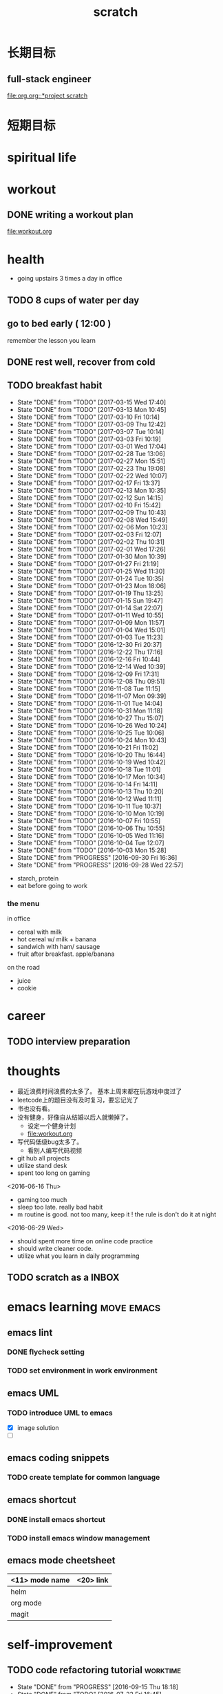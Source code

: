 #+TITLE: scratch 
#+DESCRIPTION: this file is to track miscs 
#+TODO: TODO | DONE
#+TODO: READY PROGRESS | COMP

* 长期目标 
** full-stack engineer 
[[file:org.org::*project scratch]]

* 短期目标
* spiritual life 

* workout 
** DONE writing a workout plan 
   CLOSED: [2017-01-02 Mon 06:14]
[[file:workout.org]]

* health
- going upstairs 3 times a day in office
** TODO 8 cups of water per day
** go to bed early ( 12:00 )
remember the lesson you learn 
** DONE rest well, recover from cold 

** TODO breakfast habit 
   SCHEDULED: <2017-03-16 Thu .+1d>
   - State "DONE"       from "TODO"       [2017-03-15 Wed 17:40]
   - State "DONE"       from "TODO"       [2017-03-13 Mon 10:45]
   - State "DONE"       from "TODO"       [2017-03-10 Fri 10:14]
   - State "DONE"       from "TODO"       [2017-03-09 Thu 12:42]
   - State "DONE"       from "TODO"       [2017-03-07 Tue 10:14]
   - State "DONE"       from "TODO"       [2017-03-03 Fri 10:19]
   - State "DONE"       from "TODO"       [2017-03-01 Wed 17:04]
   - State "DONE"       from "TODO"       [2017-02-28 Tue 13:06]
   - State "DONE"       from "TODO"       [2017-02-27 Mon 15:51]
   - State "DONE"       from "TODO"       [2017-02-23 Thu 19:08]
   - State "DONE"       from "TODO"       [2017-02-22 Wed 10:07]
   - State "DONE"       from "TODO"       [2017-02-17 Fri 13:37]
   - State "DONE"       from "TODO"       [2017-02-13 Mon 10:35]
   - State "DONE"       from "TODO"       [2017-02-12 Sun 14:15]
   - State "DONE"       from "TODO"       [2017-02-10 Fri 15:42]
   - State "DONE"       from "TODO"       [2017-02-09 Thu 10:43]
   - State "DONE"       from "TODO"       [2017-02-08 Wed 15:49]
   - State "DONE"       from "TODO"       [2017-02-06 Mon 10:23]
   - State "DONE"       from "TODO"       [2017-02-03 Fri 12:07]
   - State "DONE"       from "TODO"       [2017-02-02 Thu 10:31]
   - State "DONE"       from "TODO"       [2017-02-01 Wed 17:26]
   - State "DONE"       from "TODO"       [2017-01-30 Mon 10:39]
   - State "DONE"       from "TODO"       [2017-01-27 Fri 21:19]
   - State "DONE"       from "TODO"       [2017-01-25 Wed 11:30]
   - State "DONE"       from "TODO"       [2017-01-24 Tue 10:35]
   - State "DONE"       from "TODO"       [2017-01-23 Mon 18:06]
   - State "DONE"       from "TODO"       [2017-01-19 Thu 13:25]
   - State "DONE"       from "TODO"       [2017-01-15 Sun 19:47]
   - State "DONE"       from "TODO"       [2017-01-14 Sat 22:07]
   - State "DONE"       from "TODO"       [2017-01-11 Wed 10:55]
   - State "DONE"       from "TODO"       [2017-01-09 Mon 11:57]
   - State "DONE"       from "TODO"       [2017-01-04 Wed 15:01]
   - State "DONE"       from "TODO"       [2017-01-03 Tue 11:23]
   - State "DONE"       from "TODO"       [2016-12-30 Fri 20:37]
   - State "DONE"       from "TODO"       [2016-12-22 Thu 17:16]
   - State "DONE"       from "TODO"       [2016-12-16 Fri 10:44]
   - State "DONE"       from "TODO"       [2016-12-14 Wed 10:39]
   - State "DONE"       from "TODO"       [2016-12-09 Fri 17:31]
   - State "DONE"       from "TODO"       [2016-12-08 Thu 09:51]
   - State "DONE"       from "TODO"       [2016-11-08 Tue 11:15]
   - State "DONE"       from "TODO"       [2016-11-07 Mon 09:39]
   - State "DONE"       from "TODO"       [2016-11-01 Tue 14:04]
   - State "DONE"       from "TODO"       [2016-10-31 Mon 11:18]
   - State "DONE"       from "TODO"       [2016-10-27 Thu 15:07]
   - State "DONE"       from "TODO"       [2016-10-26 Wed 10:24]
   - State "DONE"       from "TODO"       [2016-10-25 Tue 10:06]
   - State "DONE"       from "TODO"       [2016-10-24 Mon 10:43]
   - State "DONE"       from "TODO"       [2016-10-21 Fri 11:02]
   - State "DONE"       from "TODO"       [2016-10-20 Thu 16:44]
   - State "DONE"       from "TODO"       [2016-10-19 Wed 10:42]
   - State "DONE"       from "TODO"       [2016-10-18 Tue 11:01]
   - State "DONE"       from "TODO"       [2016-10-17 Mon 10:34]
   - State "DONE"       from "TODO"       [2016-10-14 Fri 14:11]
   - State "DONE"       from "TODO"       [2016-10-13 Thu 10:20]
   - State "DONE"       from "TODO"       [2016-10-12 Wed 11:11]
   - State "DONE"       from "TODO"       [2016-10-11 Tue 10:37]
   - State "DONE"       from "TODO"       [2016-10-10 Mon 10:19]
   - State "DONE"       from "TODO"       [2016-10-07 Fri 10:55]
   - State "DONE"       from "TODO"       [2016-10-06 Thu 10:55]
   - State "DONE"       from "TODO"       [2016-10-05 Wed 11:16]
   - State "DONE"       from "TODO"       [2016-10-04 Tue 12:07]
   - State "DONE"       from "TODO"       [2016-10-03 Mon 15:28]
   - State "DONE"       from "PROGRESS"   [2016-09-30 Fri 16:36]
   - State "DONE"       from "PROGRESS"   [2016-09-28 Wed 22:57]
   :PROPERTIES:
   :STYLE:    habit
   :LAST_REPEAT: [2017-03-15 Wed 17:40]
   :END:
- starch, protein 
- eat before going to work 

*** the menu
in office 
- cereal with milk
- hot cereal w/ milk + banana
- sandwich with ham/ sausage 
- fruit after breakfast. apple/banana 

on the road 
- juice 
- cookie





* career
** TODO interview preparation


* thoughts 
- 最近浪费时间浪费的太多了。 基本上周末都在玩游戏中度过了
- leetcode上的题目没有及时复习，要忘记光了
- 书也没有看。
- 没有健身，好像自从结婚以后人就懒掉了。
  - 设定一个健身计划
  - file:workout.org
- 写代码低级bug太多了。 
  - 看别人编写代码视频
- git hub all projects
- utilize stand desk 
- spent too long on gaming 

<2016-06-16 Thu>
- gaming too much
- sleep too late. really bad habit 
- m routine is good. not too many, keep it ! the rule is don't do it at night

<2016-06-29 Wed>
- should spent more time on online code practice 
- should write cleaner code. 
- utilize what you learn in daily programming 

** TODO scratch as a INBOX


* emacs learning						 :move:emacs:
** emacs lint 
*** DONE flycheck setting 

*** TODO set environment in work environment 
    
** emacs UML
*** TODO introduce UML to emacs 
- [X] image solution
- [ ] 


** emacs coding snippets
*** TODO create template for common language

** emacs shortcut 
*** DONE install emacs shortcut 
*** TODO install emacs window management 
    


** emacs mode cheetsheet
| <11> mode name | <20> link            |
|----------------+----------------------|
| helm           |                      |
| org mode       |                      |
| magit          |                      |










* self-improvement 
** TODO code refactoring tutorial				   :worktime:
   SCHEDULED: <2016-09-30 Fri ++1w>
   - State "DONE"       from "PROGRESS"   [2016-09-15 Thu 18:18]
   - State "DONE"       from "TODO"       [2016-07-22 Fri 16:45]
   - State "DONE"       from "TODO"       [2016-07-22 Fri 16:45]
   - State "DONE"       from "TODO"       [2016-07-22 Fri 16:45]
   - State "DONE"       from "TODO"       [2016-07-22 Fri 16:45]
   - State "DONE"       from "TODO"       [2016-07-01 Fri 16:19]
   - State "DONE"       from "TODO"       [2016-06-16 Thu 18:08]
   - State "DONE"       from "TODO"       [2016-06-09 Thu 18:53]
   - State "DONE"       from "TODO"       [2016-05-17 Tue 03:50]
   :PROPERTIES:
   :LAST_REPEAT: [2016-09-15 Thu 18:18]
   :END:
file:refactor.org





* Productivity
** DONE publish script to publish article
** TODO find a way to learn more in work 

** TODO [#B] mouse-less work flow

** TODO daily work work-flow

** TODO archive for org mode.
- make a emacs command 

* PET project thoughts						    :project:
** idea, automate everything. 
- what can be automated during work? 
- what can be done during daily work 
- what can be done to help boosting productivity
- what can be done to help better investment 

** stock tracker.
- depending on [[file:org.org::investment]]


** a email processor 
Analyze your email.


** communicate board with miaomiao


* learn new things 
** PROGRESS try out unit-test. 
   CLOCK: [2016-09-19 Mon 15:25]--[2016-09-19 Mon 16:51] =>  1:26
   CLOCK: [2016-08-22 Mon 18:00]--[2016-08-22 Mon 18:23] =>  0:23
- [X] test driven development 
- [ ] unit test for nodejs project

** DONE subscribe programming blogs
   CLOSED: [2016-08-18 Thu 23:19]
- coding horror 

* entertainment
** DONE create a music playlist
   DEADLINE: <2016-07-10 Sun>
   - Note taken on [2016-07-11 Mon 16:16] \\
     postpone 









** DONE install gtx 1070 and play
   CLOSED: [2016-09-15 Thu 00:55]



** DONE overclock the system.
- [X] resolve the driver issue. follow the steps
  - check disk: chkdsk C: /f /r /x
  - download the latest intel burn test
  - stock voltage. 
  - run with the max fan speed 
  - another power plan. 
  - check gpu voltage temp.
  - mem-test
  - switch the cord  
  - calculate the power consumption 
  - caused by overclock & unstable voltage 

- [X] overclock the system to stable 
  - [X] 4.2 ghz for now 
  - [X] 4.4 ghz is the goal 

- 4.2 g spec, 
  - adaptive core voltage: turbo 1.19v
  - cpu llc calibration set to 5
  - set up in bios 
  - cpu fan no extreme quiet mode
  - [X] prime 95
  - [X] intel extreme score: 

- 4.4 g spec
  - adaptive core voltage: turbo 1.19v
  - cpu llc calibration set to 5
  - [X] prime 95 1 night 
  - intel extreme score:

- notes
  - the max voltage should be < 1.3
  - llc calibration to avoid vdrop, otherwise can't reach 1.2 
  - should test prime95 blend ! otherwise memory may not be stable 

** TODO future cpu overclock
  - [X] testing in game in-game OSD
  - [ ] lower voltage 
  - [ ] to 4.5 ghz
    - 1.21 above ! otherwise the system is unstable 
  - [X] mem setting 
    - xmp 2.0  reaches 3000 mhz 

** DONE game list
   CLOSED: [2016-12-16 Fri 15:21]
writing down the games plan to play
- dark souls 3 
- total war warhammer
  - w/ new dlc 
- gta 5
- witcher 3 
- pillars of eternity 
- xcom 2
- ark
- metal gear solid 
- casual 
  - overwatch
  - league of legend 


I think it's better writing game journal/reviview
*** COMP gaming benchmark 
    CLOSED: [2016-10-17 Mon 17:10] SCHEDULED: <2016-10-05 Wed>
    - Note taken on [2016-10-17 Mon 17:09] \\
      conclusion: only Ark doesn't reach its full potential
    :PROPERTIES:
    :Effort:   30m
    :END:
- under nvidia default advanced setting
  let 3d application decides
- hwinfo + rivtuner does it affect the performance (test total war) 

- [X] total war: all ultra 100+ fps
- [X] witcher 3 : hair-work AA off, vsync off, large town 60+ fps
- [X] GTA  60+ fps



*** COMP setting up config for ark 
    CLOSED: [2016-10-07 Fri 12:13] SCHEDULED: <2016-10-03 Mon>
    - Note taken on [2016-10-04 Tue 13:01] \\
      after first try, everything seems fine. but the fps doesn't change a lot
this is good game to play with miaomiao. 
- [X] benchmark. 
  - cpu, freq 1-4, temp 1-4, utilization 1-4 
  - gpu, freq, temp. utilization, gpu mem, freq 
  - mem, usage. 
- setting 
  - [X] resolution scaling should be 100 %
  - [X] disable the audio
  - [X] nvidia panel setting to default: let's try let 3d app decide
  - [X] tweak nvidia panel
  - [X] try board-less 

** gaming goals 
*** Ark.
**** DONE writing notes in game 
     CLOSED: [2016-10-31 Mon 15:21]
- build raft 
- explore other places 
- new colony.

* INBOX 

** TODO things you r interested in.  
** DONE [#A] baby schedule 
   CLOSED: [2017-02-21 Tue 21:33]
** DONE create music list 
   CLOSED: [2017-02-21 Tue 21:32] SCHEDULED: <2017-02-21 Tue>
** TODO review past todos 
** TODO clean-up org 
** TODO always forget starting pomodora
** TODO reward time 
- daily contract 
- reward after achieve the goal 
